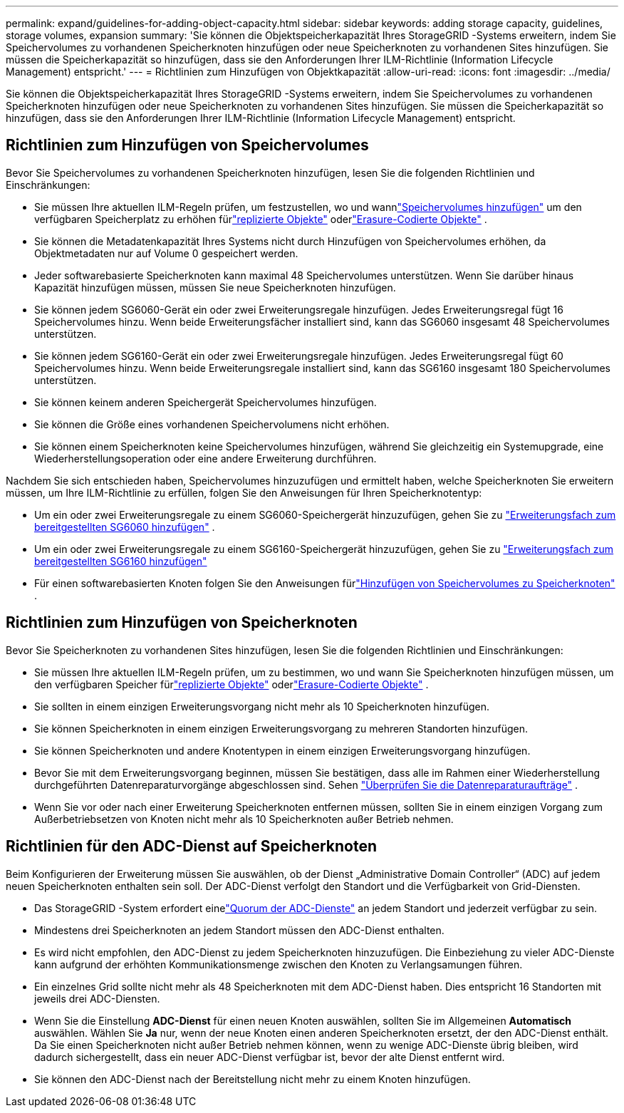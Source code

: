 ---
permalink: expand/guidelines-for-adding-object-capacity.html 
sidebar: sidebar 
keywords: adding storage capacity, guidelines, storage volumes, expansion 
summary: 'Sie können die Objektspeicherkapazität Ihres StorageGRID -Systems erweitern, indem Sie Speichervolumes zu vorhandenen Speicherknoten hinzufügen oder neue Speicherknoten zu vorhandenen Sites hinzufügen.  Sie müssen die Speicherkapazität so hinzufügen, dass sie den Anforderungen Ihrer ILM-Richtlinie (Information Lifecycle Management) entspricht.' 
---
= Richtlinien zum Hinzufügen von Objektkapazität
:allow-uri-read: 
:icons: font
:imagesdir: ../media/


[role="lead"]
Sie können die Objektspeicherkapazität Ihres StorageGRID -Systems erweitern, indem Sie Speichervolumes zu vorhandenen Speicherknoten hinzufügen oder neue Speicherknoten zu vorhandenen Sites hinzufügen.  Sie müssen die Speicherkapazität so hinzufügen, dass sie den Anforderungen Ihrer ILM-Richtlinie (Information Lifecycle Management) entspricht.



== Richtlinien zum Hinzufügen von Speichervolumes

Bevor Sie Speichervolumes zu vorhandenen Speicherknoten hinzufügen, lesen Sie die folgenden Richtlinien und Einschränkungen:

* Sie müssen Ihre aktuellen ILM-Regeln prüfen, um festzustellen, wo und wannlink:../expand/adding-storage-volumes-to-storage-nodes.html["Speichervolumes hinzufügen"] um den verfügbaren Speicherplatz zu erhöhen fürlink:../ilm/what-replication-is.html["replizierte Objekte"] oderlink:../ilm/what-erasure-coding-schemes-are.html["Erasure-Codierte Objekte"] .
* Sie können die Metadatenkapazität Ihres Systems nicht durch Hinzufügen von Speichervolumes erhöhen, da Objektmetadaten nur auf Volume 0 gespeichert werden.
* Jeder softwarebasierte Speicherknoten kann maximal 48 Speichervolumes unterstützen.  Wenn Sie darüber hinaus Kapazität hinzufügen müssen, müssen Sie neue Speicherknoten hinzufügen.
* Sie können jedem SG6060-Gerät ein oder zwei Erweiterungsregale hinzufügen.  Jedes Erweiterungsregal fügt 16 Speichervolumes hinzu.  Wenn beide Erweiterungsfächer installiert sind, kann das SG6060 insgesamt 48 Speichervolumes unterstützen.
* Sie können jedem SG6160-Gerät ein oder zwei Erweiterungsregale hinzufügen.  Jedes Erweiterungsregal fügt 60 Speichervolumes hinzu.  Wenn beide Erweiterungsregale installiert sind, kann das SG6160 insgesamt 180 Speichervolumes unterstützen.
* Sie können keinem anderen Speichergerät Speichervolumes hinzufügen.
* Sie können die Größe eines vorhandenen Speichervolumens nicht erhöhen.
* Sie können einem Speicherknoten keine Speichervolumes hinzufügen, während Sie gleichzeitig ein Systemupgrade, eine Wiederherstellungsoperation oder eine andere Erweiterung durchführen.


Nachdem Sie sich entschieden haben, Speichervolumes hinzuzufügen und ermittelt haben, welche Speicherknoten Sie erweitern müssen, um Ihre ILM-Richtlinie zu erfüllen, folgen Sie den Anweisungen für Ihren Speicherknotentyp:

* Um ein oder zwei Erweiterungsregale zu einem SG6060-Speichergerät hinzuzufügen, gehen Sie zu https://docs.netapp.com/us-en/storagegrid-appliances/sg6000/adding-expansion-shelf-to-deployed-sg6060.html["Erweiterungsfach zum bereitgestellten SG6060 hinzufügen"^] .
* Um ein oder zwei Erweiterungsregale zu einem SG6160-Speichergerät hinzuzufügen, gehen Sie zu https://docs.netapp.com/us-en/storagegrid-appliances/sg6100/adding-expansion-shelf-to-deployed-sg6160.html["Erweiterungsfach zum bereitgestellten SG6160 hinzufügen"^]
* Für einen softwarebasierten Knoten folgen Sie den Anweisungen fürlink:adding-storage-volumes-to-storage-nodes.html["Hinzufügen von Speichervolumes zu Speicherknoten"] .




== Richtlinien zum Hinzufügen von Speicherknoten

Bevor Sie Speicherknoten zu vorhandenen Sites hinzufügen, lesen Sie die folgenden Richtlinien und Einschränkungen:

* Sie müssen Ihre aktuellen ILM-Regeln prüfen, um zu bestimmen, wo und wann Sie Speicherknoten hinzufügen müssen, um den verfügbaren Speicher fürlink:../ilm/what-replication-is.html["replizierte Objekte"] oderlink:../ilm/what-erasure-coding-schemes-are.html["Erasure-Codierte Objekte"] .
* Sie sollten in einem einzigen Erweiterungsvorgang nicht mehr als 10 Speicherknoten hinzufügen.
* Sie können Speicherknoten in einem einzigen Erweiterungsvorgang zu mehreren Standorten hinzufügen.
* Sie können Speicherknoten und andere Knotentypen in einem einzigen Erweiterungsvorgang hinzufügen.
* Bevor Sie mit dem Erweiterungsvorgang beginnen, müssen Sie bestätigen, dass alle im Rahmen einer Wiederherstellung durchgeführten Datenreparaturvorgänge abgeschlossen sind. Sehen link:../maintain/checking-data-repair-jobs.html["Überprüfen Sie die Datenreparaturaufträge"] .
* Wenn Sie vor oder nach einer Erweiterung Speicherknoten entfernen müssen, sollten Sie in einem einzigen Vorgang zum Außerbetriebsetzen von Knoten nicht mehr als 10 Speicherknoten außer Betrieb nehmen.




== Richtlinien für den ADC-Dienst auf Speicherknoten

Beim Konfigurieren der Erweiterung müssen Sie auswählen, ob der Dienst „Administrative Domain Controller“ (ADC) auf jedem neuen Speicherknoten enthalten sein soll. Der ADC-Dienst verfolgt den Standort und die Verfügbarkeit von Grid-Diensten.

* Das StorageGRID -System erfordert einelink:../maintain/understanding-adc-service-quorum.html["Quorum der ADC-Dienste"] an jedem Standort und jederzeit verfügbar zu sein.
* Mindestens drei Speicherknoten an jedem Standort müssen den ADC-Dienst enthalten.
* Es wird nicht empfohlen, den ADC-Dienst zu jedem Speicherknoten hinzuzufügen.  Die Einbeziehung zu vieler ADC-Dienste kann aufgrund der erhöhten Kommunikationsmenge zwischen den Knoten zu Verlangsamungen führen.
* Ein einzelnes Grid sollte nicht mehr als 48 Speicherknoten mit dem ADC-Dienst haben.  Dies entspricht 16 Standorten mit jeweils drei ADC-Diensten.
* Wenn Sie die Einstellung *ADC-Dienst* für einen neuen Knoten auswählen, sollten Sie im Allgemeinen *Automatisch* auswählen. Wählen Sie *Ja* nur, wenn der neue Knoten einen anderen Speicherknoten ersetzt, der den ADC-Dienst enthält. Da Sie einen Speicherknoten nicht außer Betrieb nehmen können, wenn zu wenige ADC-Dienste übrig bleiben, wird dadurch sichergestellt, dass ein neuer ADC-Dienst verfügbar ist, bevor der alte Dienst entfernt wird.
* Sie können den ADC-Dienst nach der Bereitstellung nicht mehr zu einem Knoten hinzufügen.


